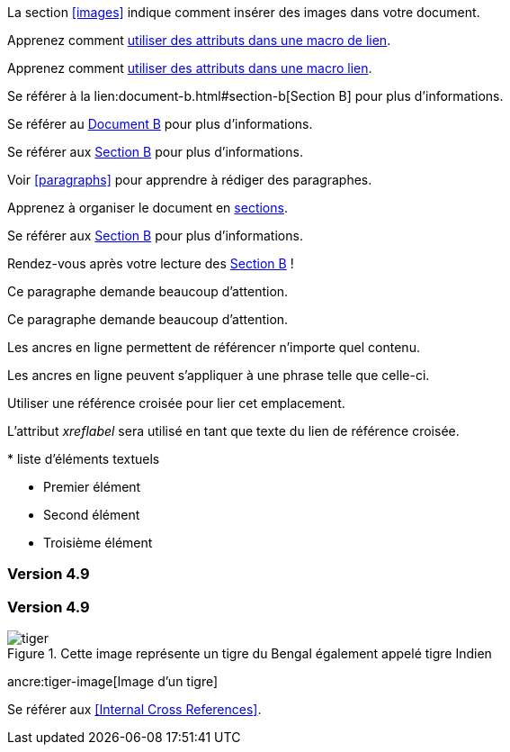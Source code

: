 ////
Included in:

- user-manual: URL: Internal cross References
- quick-ref
////

// tag::base[]
La section <<images>> indique comment insérer des images dans votre document.
// end::base[]

// tag::text[]
Apprenez comment <<link-macro-attributes,utiliser des attributs dans une macro de lien>>.
// end::text[]

// tag::xref-macro[]
Apprenez comment xref:link-macro-attributes[utiliser des attributs dans une macro lien].
// end::xref-macro[]

// tag::bad[]
Se référer à la lien:document-b.html#section-b[Section B] pour plus d'informations.
// end::bad[]

// tag::base-inter-top[]
Se référer au <<document-b.adoc#,Document B>> pour plus d'informations.
// end::base-inter-top[]

// tag::base-inter[]
Se référer aux <<document-b.adoc#section-b,Section B>> pour plus d'informations.
// end::base-inter[]

// tag::b-base[]
Voir <<paragraphs>> pour apprendre à rédiger des paragraphes.

Apprenez à organiser le document en <<section-titles,sections>>.
// end::b-base[]

// tag::b-inter[]
Se référer aux <<document-b.adoc#section-b,Section B>> pour plus d'informations.

Rendez-vous après votre lecture des <<document-b#section-b,Section B>> !
// end::b-inter[]

// tag::block-id-brackets[]
[[notice]]
Ce paragraphe demande beaucoup d'attention.
// end::block-id-brackets[]

// tag::block-id-shorthand[]
[#notice]
Ce paragraphe demande beaucoup d'attention.
// end::block-id-shorthand[]

// tag::anchor[]
// tag::anchor-brackets[]
[[bookmark-a]]Les ancres en ligne permettent de référencer n'importe quel contenu.
// end::anchor-brackets[]

// tag::anchor-shorthand[]
[#bookmark-b]#Les ancres en ligne peuvent s'appliquer à une phrase telle que celle-ci.#
// end::anchor-shorthand[]

anchor:bookmark-c[]Utiliser une référence croisée pour lier cet emplacement.

[[bookmark-d,last paragraph]]L'attribut _xreflabel_ sera utilisé en tant que texte du lien de référence croisée.
// end::anchor[]

// tag::anchor-wrong[]
[[anchor-point]]* liste d'éléments textuels
// end::anchor-wrong[]

// tag::anchor-list[]
* Premier élément
* [[step2]]Second élément
* Troisième élément
// end::anchor-list[]

// tag::anchor-header[]
=== Version 4.9 [[version-4_9]]
// end::anchor-header[]

// tag::anchor-header-extra[]
=== [[current]]Version 4.9 [[version-4_9]]
// end::anchor-header-extra[]

// tag::anchor-xreflabel[]
[[tiger-image,Image d'un tigre]]
.Cette image représente un tigre du Bengal également appelé tigre Indien
image::tiger.png[]
// end::anchor-xreflabel[]

// tag::anchor-macro[]
ancre:tiger-image[Image d'un tigre]
// end::anchor-macro[]

// tag::xref-title[]
Se référer aux <<Internal Cross References>>.
// end::xref-title[]
